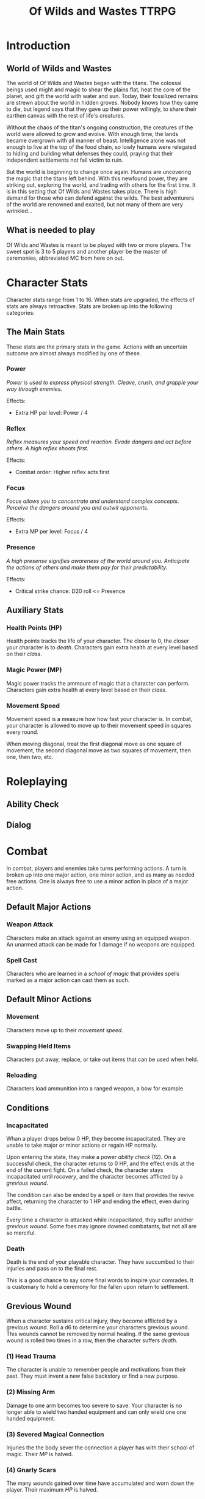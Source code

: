 #+Title: Of Wilds and Wastes TTRPG

* Introduction

** World of Wilds and Wastes
The world of Of Wilds and Wastes began with the titans. The colossal beings used might and magic to shear the plains flat, heat the core of the planet, and gift the world with water and sun. Today, their fossilized remains are strewn about the world in hidden groves. Nobody knows how they came to die, but legend says that they gave up their power willingly, to share their earthen canvas with the rest of life's creatures.

Without the chaos of the titan's ongoing construction, the creatures of the world were allowed to grow and evolve. With enough time, the lands became overgrown with all manner of beast. Intelligence alone was not enough to live at the top of the food chain, so lowly humans were relegated to hiding and building what defenses they could, praying that their independent settlements not fall victim to ruin.

But the world is beginning to change once again. Humans are uncovering the magic that the titans left behind. With this newfound power, they are striking out, exploring the world, and trading with others for the first time. It is in this setting that Of Wilds and Wastes takes place. There is high demand for those who can defend against the wilds. The best adventurers of the world are renowned and exalted, but not many of them are very wrinkled...

** What is needed to play

Of Wilds and Wastes is meant to be played with two or more players. The sweet spot is 3 to 5 players and another player be the master of ceremonies, abbreviated MC from here on out.

* Character Stats

Character stats range from 1 to 16. When stats are upgraded, the effects of stats are always retroactive. Stats are broken up into the following categories:

** The Main Stats

These stats are the primary stats in the game. Actions with an uncertain outcome are almost always modified by one of these.

*** Power

/Power is used to express physical strength. Cleave, crush, and grapple your way through enemies./

Effects:

- Extra HP per level: Power / 4

*** Reflex

/Reflex measures your speed and reaction. Evade dangers and act before others. A high reflex shoots first./

Effects:

- Combat order: Higher reflex acts first

*** Focus

/Focus allows you to concentrate and understand complex concepts. Perceive the dangers around you and outwit opponents./

Effects:

- Extra MP per level: Focus / 4

*** Presence

/A high presense signifies awareness of the world around you. Anticipate the actions of others and make them pay for their predictability./

Effects:

- Critical strike chance: D20 roll <= Presence

** Auxiliary Stats

*** Health Points (HP)

Health points tracks the life of your character. The closer to 0, the closer your character is to [[*Death][death]]. Characters gain extra health at every level based on their [[*Player Classes][class]].

*** Magic Power (MP)

Magic power tracks the ammount of magic that a character can perform. Characters gain extra health at every level based on their [[*Player Classes][class]].

*** Movement Speed

Movement speed is a measure how how fast your character is. In combat, your character is allowed to move up to their movement speed in squares every round.

When moving diagonal, treat the first diagonal move as one square of movement, the second diagonal move as two squares of movement, then one, then two, etc.

* Roleplaying

** Ability Check

** Dialog

* Combat

In combat, players and enemies take turns performing actions. A turn is broken up into one major action, one minor action, and as many as needed free actions. One is always free to use a minor action in place of a major action.

** Default Major Actions

*** Weapon Attack

Characters make an attack against an enemy using an equipped weapon. An unarmed attack can be made for 1 damage if no weapons are equipped.

*** Spell Cast

Characters who are learned in a [[*Systems of Magic][school of magic]] that provides spells marked as a major action can cast them as such.

** Default Minor Actions

*** Movement

Characters move up to their [[*Movement Speed][movement speed]].

*** Swapping Held Items

Characters put away, replace, or take out items that can be used when held.

*** Reloading

Characters load ammunition into a ranged weapon, a bow for example.

** Conditions

*** Incapacitated

Whan a player drops below 0 HP, they become incapacitated. They are unable to take major or minor actions or regain HP normally.

Upon entering the state, they make a power [[* Ability Check][ability check]] (12). On a successful check, the character returns to 0 HP, and the effect ends at the end of the current fight. On a failed check, the character stays incapacitated until [[* Recovery][recovery]], and the character becomes afflicted by a [[* Grevious Wound][grevious wound]].

The condition can also be ended by a spell or item that provides the revive affect, returning the character to 1 HP and ending the effect, even during battle.

Every time a character is attacked while incapacitated, they suffer another [[*Grevious Wound][grevious wound]]. Some foes may ignore downed combatants, but not all are so merciful.

*** Death

Death is the end of your playable character. They have succumbed to their injuries and pass on to the final rest.

This is a good chance to say some final words to inspire your comrades. It is customary to hold a ceremony for the fallen upon return to settlement.

** Grevious Wound

When a character sustains critical injury, they become afflicted by a grevious wound. Roll a d6 to determine your characters grevious wound. This wounds cannot be removed by normal healing. If the same grevious wound is rolled two times in a row, then the character suffers [[* Death][death]].

*** (1) Head Trauma

The character is unable to remember people and motivations from their past. They must invent a new false backstory or find a new purpose.

*** (2) Missing Arm

Damage to one arm becomes too severe to save. Your character is no longer able to wield two handed equipment and can only wield one one handed equipment.

*** (3) Severed Magical Connection

Injuries the the body sever the connection a player has with their school of magic. Their [[* Magic Power (MP)][MP]] is halved.

*** (4) Gnarly Scars

The many wounds gained over time have accumulated and worn down the player. Their maximum [[* Health Points (HP)][HP]] is halved.

*** (5) Unset Fracture

Bone injuries have left the player with a worn gait. Their base [[* Movement Speed][movement speed]] is halved.

*** (6) Death

The character experiences [[* Death][death]].

** Recovering

Recovering is the process of regaining HP and or MP.

*** Respite

A respite the only recovery that can occur while out adventuring. TODO

*** Full Recovery

A full recovery restores all of a character's [[* Health Points (HP)][HP]] and [[*Magic Power (MP)][MP]], but can only occur in [[*Towns][town]].

* Towns

** Recovery

Recovery

** Spending Time

* Player Classes

** Tactician

/"Victory requires no hope, it is assured."/

Tacticians are able to survey a battlefield with ease. They are able to command allies, increasing their battle effectiveness, and have insight into enemies traits.

HP per Level: 8
MP per Level: 8
One standard magic system

** Mercenary

/"Imagine bringing a pen to battle."/

Mercenaries are masters of combat and weaponry, able to wield the rarest weapons and strongest armors. Cleaving and rending is the way of the Mercenary.

HP per Level: 10
MP per Level: 6
One standard magic system

** Assassin

/"How easy one slips into the long dark."/

Assassins are skilled dealing damage through the use of well placed attacks and devious weapon modifications. Few can stand before an Assassin and live to tell the tale.

HP per Level: 8
HP per Level: 8
One standard magic system

** Scholar

/"To seek no knowledge is to squander life and live as does the commonest weed."/

Scholars are those who seek to understand the titan's influence on the world. The knowledge is only a mimicry, but even a fraction of that power is enough to demand respect.

HP per Level: 6
HP per Level: 10
One advanced magic system

** Beastheart

/"Roar."/

Beasthearts are those who have formed a strong bond with a beast of nature. Time spent in the wilds has formed a shared consciousness with the beastheart's closest animal companion.

** Bereft

/"Passed by without so much as a glance."/

The Bereft are those without any advantage. Unlikely adventurers, but it is not for fate to say who are the greats.

HP per Level: 6
MP per Level: 0

* Systems of Magic

** Standard Magics

*** Runecast
The Runecast are warriors that pursue the study of the ancient written language of the titans. By etching these runic symbols into their weapons and armor, they are able to augment their combat ability.

*** Spirit Caller
Spirit Callers hold a spiritual bond with the titans. In death, the titans retain the ability to influence the world through the desires of those who can call to them.

*** Harvester
Harvesters utilize the remains of titans to extract power from the carcasses of monsters twisting them to their own purposes.

*** Weird
Some phenomenon are without explanation. Whatever was there to wind the clock of time for the first time, indifferent to the world that was set in motion, can sometimes leave its traces on the world's denizens. It's unknown why this happens, but the effect are striking.

** Advanced Magics

*** Ancient Whisperer
The Ancient Whisperers have studied the spoken language of the titans. Through great mental exertion, they can recall the forgotten language of the titans shaping the world as the titans once did.

*** Elementalist
Elementalists draw from the latent magic left behind from the construction of the world.

* Equipment Classes
